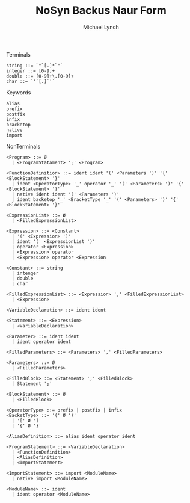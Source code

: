#+TITLE: NoSyn Backus Naur Form
#+AUTHOR: Michael Lynch

**** Terminals
#+BEGIN_SRC
string ::= `"`[.]*`"`
integer ::= [0-9]+
double ::= [0-9]+\.[0-9]+
char ::= `'`[.]`'`
#+END_SRC

**** Keywords
#+BEGIN_SRC
alias
prefix
postfix
infix
bracketop
native
import
#+END_SRC
     
**** NonTerminals
#+BEGIN_SRC
<Program> ::= Ø
  | <ProgramStatament> ';' <Program>

<FunctionDefinition> ::= ident ident '(' <Parameters ')' '{' <BlockStatement> '}'
  | ident <OperatorType> '_' operator '_' '(' <Parameters> ')' '{' <BlockStatement> '}'
  | native ident ident '(' <Parameters ')'
  | ident backetop '_' <BracketType '_' '(' <Parameters> ')' '{' <BlockStatement> '}'
  
<ExpressionList> ::= Ø
  | <FilledExpressionList>

<Expression> ::= <Constant>
  | '(' <Expression> ')'
  | ident '(' <ExpressionList ')'
  | operator <Expression>
  | <Expression> operator
  | <Expression> operator <Expression

<Constant> ::= string
  | intenger
  | double
  | char

<FilledExpressionList> ::= <Expression> ',' <FilledExpressionList>
  | <Expression>

<VariableDeclaration> ::= ident ident

<Statement> ::= <Expression>
  | <VariableDeclaration>

<Parameter> ::= ident ident
  | ident operator ident

<FilledParameters> ::= <Parameters> ',' <FilledParameters>

<Parameters> ::= Ø
  | <FilledParameters>
  
<FilledBlock> ::= <Statement> ';' <FilledBlock>
  | Statement ';'

<BlockStatement> ::= Ø
  | <FilledBlock>
  
<OperatorType> ::= prefix | postfix | infix
<BacketType> ::= '(' Ø ')'
  | '[' Ø ']'
  | '{' Ø '}'
  
<AliasDefinition> ::= alias ident operator ident

<ProgramStatement> ::= <VariableDeclaration>
  | <FunctionDefinition>
  | <AliasDefinition>
  | <ImportStatement>

<ImportStatement> ::= import <ModuleName>
  | native import <ModuleName>
  
<ModuleName> ::= ident
  | ident operator <ModuleName>
#+END_SRC
